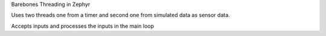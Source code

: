 Barebones Threading in Zephyr


Uses two threads one from a timer and second one from simulated data as sensor data.


Accepts inputs and processes the inputs in the main loop